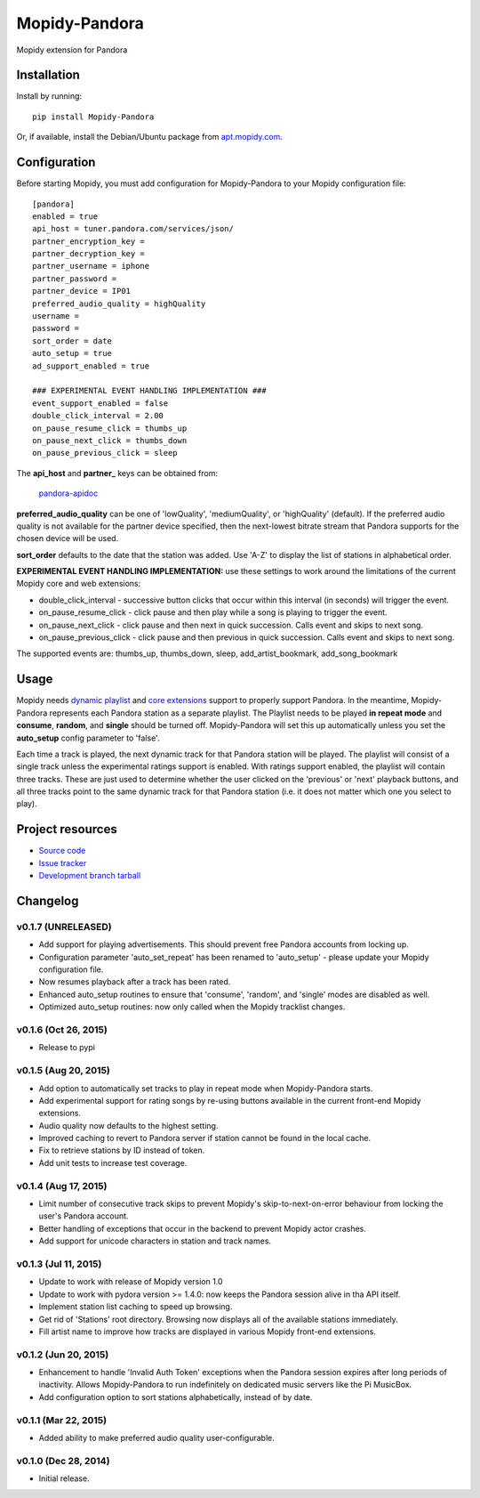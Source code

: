 **************
Mopidy-Pandora
**************

.. image:: https://img.shields.io/pypi/v/Mopidy-Pandora.svg?style=flat
    :target: https://pypi.python.org/pypi/Mopidy-Pandora/
    :alt: Latest PyPI version

.. image:: https://img.shields.io/pypi/dm/Mopidy-Pandora.svg?style=flat
    :target: https://pypi.python.org/pypi/Mopidy-Pandora/
    :alt: Number of PyPI downloads

.. image:: https://img.shields.io/travis/rectalogic/mopidy-pandora/develop.svg?style=flat
    :target: https://travis-ci.org/rectalogic/mopidy-pandora
    :alt: Travis CI build status

.. image:: https://img.shields.io/coveralls/rectalogic/mopidy-pandora/develop.svg?style=flat
   :target: https://coveralls.io/r/rectalogic/mopidy-pandora?branch=develop
   :alt: Test coverage

Mopidy extension for Pandora


Installation
============

Install by running::

    pip install Mopidy-Pandora

Or, if available, install the Debian/Ubuntu package from `apt.mopidy.com
<http://apt.mopidy.com/>`_.


Configuration
=============

Before starting Mopidy, you must add configuration for
Mopidy-Pandora to your Mopidy configuration file::

    [pandora]
    enabled = true
    api_host = tuner.pandora.com/services/json/
    partner_encryption_key =
    partner_decryption_key = 
    partner_username = iphone
    partner_password = 
    partner_device = IP01
    preferred_audio_quality = highQuality
    username =
    password =
    sort_order = date
    auto_setup = true
    ad_support_enabled = true

    ### EXPERIMENTAL EVENT HANDLING IMPLEMENTATION ###
    event_support_enabled = false
    double_click_interval = 2.00
    on_pause_resume_click = thumbs_up
    on_pause_next_click = thumbs_down
    on_pause_previous_click = sleep

The **api_host** and **partner_** keys can be obtained from:

 `pandora-apidoc <http://6xq.net/playground/pandora-apidoc/json/partners/#partners>`_

**preferred_audio_quality** can be one of 'lowQuality', 'mediumQuality', or 'highQuality' (default). If the preferred
audio quality is not available for the partner device specified, then the next-lowest bitrate stream that Pandora
supports for the chosen device will be used.

**sort_order** defaults to the date that the station was added. Use 'A-Z' to display the list of stations in
alphabetical order.

**EXPERIMENTAL EVENT HANDLING IMPLEMENTATION:** use these settings to work around the limitations of the current Mopidy core
and web extensions:

- double_click_interval - successive button clicks that occur within this interval (in seconds) will trigger the event.
- on_pause_resume_click - click pause and then play while a song is playing to trigger the event.
- on_pause_next_click - click pause and then next in quick succession. Calls event and skips to next song.
- on_pause_previous_click - click pause and then previous in quick succession. Calls event and skips to next song.

The supported events are: thumbs_up, thumbs_down, sleep, add_artist_bookmark, add_song_bookmark

Usage
=====

Mopidy needs `dynamic playlist <https://github.com/mopidy/mopidy/issues/620>`_ and
`core extensions <https://github.com/mopidy/mopidy/issues/1100>`_ support to properly support Pandora. In the meantime,
Mopidy-Pandora represents each Pandora station as a separate playlist. The Playlist needs to be played **in repeat mode**
and **consume**, **random**, and **single** should be turned off. Mopidy-Pandora will set this up automatically unless
you set the **auto_setup** config parameter to 'false'.

Each time a track is played, the next dynamic track for that Pandora station will be played. The playlist will consist
of a single track unless the experimental ratings support is enabled. With ratings support enabled, the playlist will
contain three tracks. These are just used to determine whether the user clicked on the 'previous' or 'next' playback
buttons, and all three tracks point to the same dynamic track for that Pandora station (i.e. it does not matter which
one you select to play).


Project resources
=================

- `Source code <https://github.com/rectalogic/mopidy-pandora>`_
- `Issue tracker <https://github.com/rectalogic/mopidy-pandora/issues>`_
- `Development branch tarball <https://github.com/rectalogic/mopidy-pandora/archive/develop.tar.gz#egg=Mopidy-Pandora-dev>`_


Changelog
=========

v0.1.7 (UNRELEASED)
----------------------------------------

- Add support for playing advertisements. This should prevent free Pandora accounts from locking up.
- Configuration parameter 'auto_set_repeat' has been renamed to 'auto_setup' - please update your Mopidy configuration file.
- Now resumes playback after a track has been rated.
- Enhanced auto_setup routines to ensure that 'consume', 'random', and 'single' modes are disabled as well.
- Optimized auto_setup routines: now only called when the Mopidy tracklist changes.

v0.1.6 (Oct 26, 2015)
----------------------------------------

- Release to pypi

v0.1.5 (Aug 20, 2015)
----------------------------------------

- Add option to automatically set tracks to play in repeat mode when Mopidy-Pandora starts.
- Add experimental support for rating songs by re-using buttons available in the current front-end Mopidy extensions.
- Audio quality now defaults to the highest setting.
- Improved caching to revert to Pandora server if station cannot be found in the local cache.
- Fix to retrieve stations by ID instead of token.
- Add unit tests to increase test coverage.

v0.1.4 (Aug 17, 2015)
----------------------------------------

- Limit number of consecutive track skips to prevent Mopidy's skip-to-next-on-error behaviour from locking the user's Pandora account.
- Better handling of exceptions that occur in the backend to prevent Mopidy actor crashes.
- Add support for unicode characters in station and track names.

v0.1.3 (Jul 11, 2015)
----------------------------------------

- Update to work with release of Mopidy version 1.0
- Update to work with pydora version >= 1.4.0: now keeps the Pandora session alive in tha API itself.
- Implement station list caching to speed up browsing.
- Get rid of 'Stations' root directory. Browsing now displays all of the available stations immediately.
- Fill artist name to improve how tracks are displayed in various Mopidy front-end extensions.

v0.1.2 (Jun 20, 2015)
----------------------------------------

- Enhancement to handle 'Invalid Auth Token' exceptions when the Pandora session expires after long periods of
  inactivity. Allows Mopidy-Pandora to run indefinitely on dedicated music servers like the Pi MusicBox.
- Add configuration option to sort stations alphabetically, instead of by date.

v0.1.1 (Mar 22, 2015)
----------------------------------------

- Added ability to make preferred audio quality user-configurable.

v0.1.0 (Dec 28, 2014)
----------------------------------------

- Initial release.
